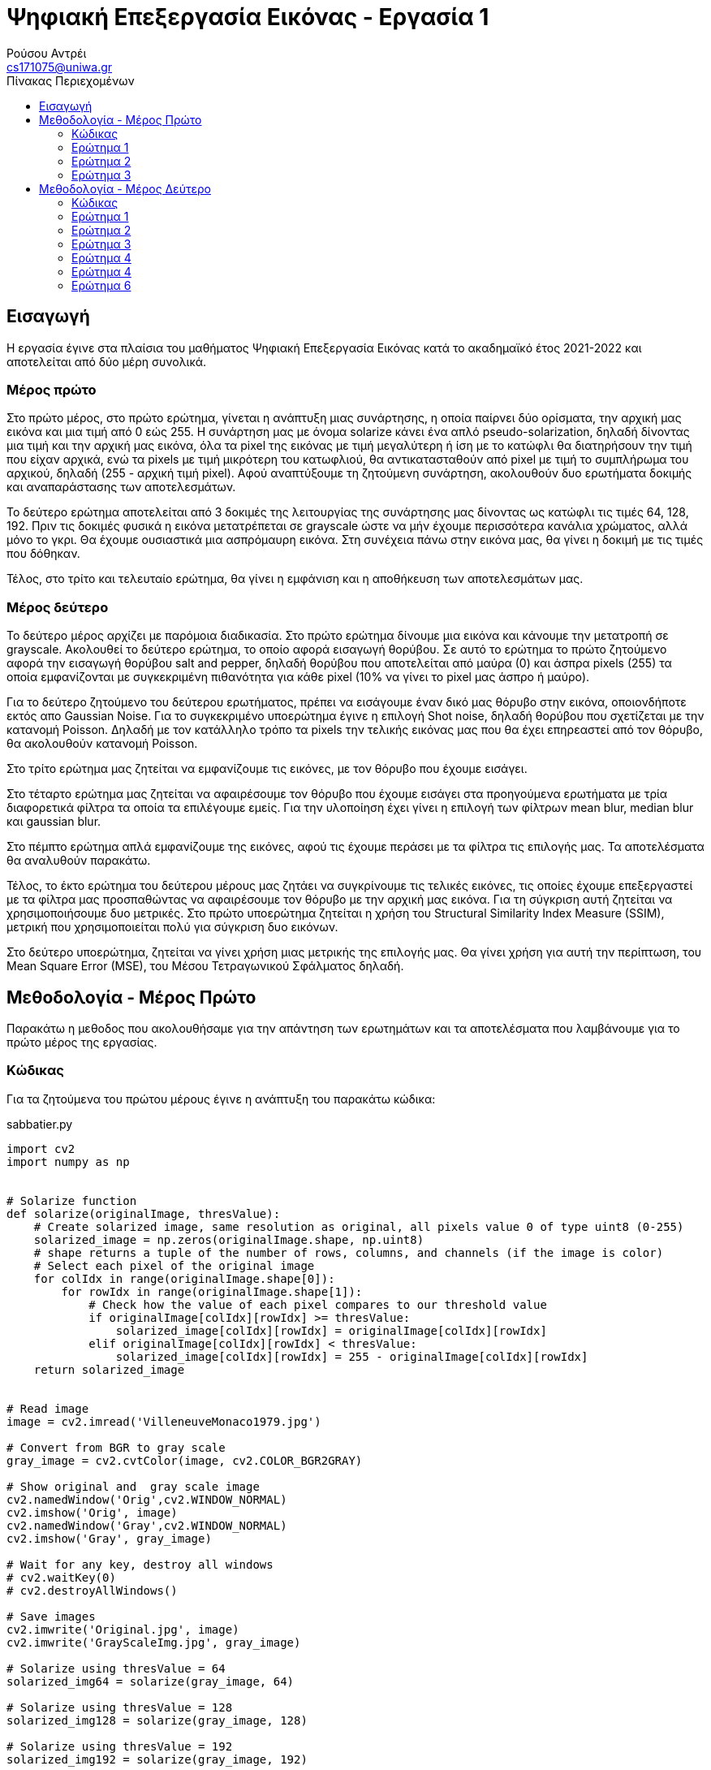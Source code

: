 = Ψηφιακή Επεξεργασία Εικόνας - Εργασία 1
Ρούσου Αντρέι <cs171075@uniwa.gr>
:imagesdir: images
:toc: middle
:toc-title: Πίνακας Περιεχομένων
:source-highlighter: pygments
:figure-caption: Image 

:cvturl: https://docs.opencv.org/3.4/d8/d01/group__imgproc__color__conversions.html#ga397ae87e1288a81d2363b61574eb8cab
:urlnamedwindow: https://docs.opencv.org/4.x/d7/dfc/group__highgui.html#ga5afdf8410934fd099df85c75b2e0888b
:urlimshow: https://docs.opencv.org/4.x/d7/dfc/group__highgui.html#ga453d42fe4cb60e5723281a89973ee563
:urlimwrite: https://docs.opencv.org/4.x/d4/da8/group__imgcodecs.html#gabbc7ef1aa2edfaa87772f1202d67e0ce
:urlmeanblur: https://docs.opencv.org/4.x/d4/d86/group__imgproc__filter.html#ga8c45db9afe636703801b0b2e440fce37
:urlmedianblur: https://docs.opencv.org/4.x/d4/d86/group__imgproc__filter.html#ga564869aa33e58769b4469101aac458f9
:urlgaussblur: https://docs.opencv.org/4.x/d4/d86/group__imgproc__filter.html#gaabe8c836e97159a9193fb0b11ac52cf1

== Εισαγωγή

Η εργασία έγινε στα πλαίσια του μαθήματος Ψηφιακή Επεξεργασία Εικόνας κατά το ακαδημαϊκό έτος 2021-2022 και αποτελείται από δύο μέρη συνολικά.

[discrete]
=== Mέρος πρώτο

Στο πρώτο μέρος, στο πρώτο ερώτημα, γίνεται η ανάπτυξη μιας συνάρτησης, η οποία παίρνει δύο ορίσματα, την αρχική μας εικόνα  και μια τιμή από 0 εώς 255. Η συνάρτηση μας με όνομα solarize κάνει ένα απλό pseudo-solarization, δηλαδή δίνοντας μια τιμή και την αρχική μας  εικόνα, όλα τα pixel της εικόνας με τιμή μεγαλύτερη ή ίση με το κατώφλι θα διατηρήσουν την τιμή που είχαν αρχικά, ενώ τα pixels με τιμή μικρότερη του κατωφλιού, θα αντικατασταθούν από pixel με τιμή το συμπλήρωμα του αρχικού, δηλαδή (255 - αρχική τιμή pixel). Αφού αναπτύξουμε τη ζητούμενη συνάρτηση, ακολουθούν δυο ερωτήματα δοκιμής και αναπαράστασης των αποτελεσμάτων.

Το δεύτερο ερώτημα αποτελείται από 3 δοκιμές της λειτουργίας της συνάρτησης μας δίνοντας ως κατώφλι τις τιμές 64, 128, 192. Πριν τις δοκιμές φυσικά η εικόνα μετατρέπεται σε grayscale ώστε να μήν έχουμε περισσότερα κανάλια χρώματος, αλλά μόνο το γκρι. Θα έχουμε ουσιαστικά μια ασπρόμαυρη εικόνα. Στη συνέχεια πάνω στην εικόνα μας, θα γίνει η δοκιμή με τις τιμές που δόθηκαν.

Τέλος, στο τρίτο και τελευταίο ερώτημα, θα γίνει η εμφάνιση και η αποθήκευση των αποτελεσμάτων μας.

[discrete]
=== Mέρος δεύτερο

Το δεύτερο μέρος αρχίζει με παρόμοια διαδικασία. Στο πρώτο ερώτημα δίνουμε μια εικόνα και κάνουμε την μετατροπή σε grayscale. Ακολουθεί το δεύτερο ερώτημα, το οποίο αφορά εισαγωγή θορύβου. Σε αυτό το ερώτημα το πρώτο ζητούμενο αφορά την εισαγωγή θορύβου salt and pepper, δηλαδή θορύβου που αποτελείται από μαύρα (0) και άσπρα pixels (255) τα οποία εμφανίζονται με συγκεκριμένη πιθανότητα για κάθε pixel (10% να γίνει το pixel μας άσπρο ή μαύρο).

Για το δεύτερο ζητούμενο του δεύτερου ερωτήματος, πρέπει να εισάγουμε έναν δικό μας θόρυβο στην εικόνα, οποιονδήποτε εκτός απο Gaussian Noise. Για το συγκεκριμένο υποερώτημα έγινε η επιλογή Shot noise, δηλαδή θορύβου που σχετίζεται με την κατανομή Poisson. Δηλαδή με τον κατάλληλο τρόπο τα pixels την τελικής εικόνας μας που θα έχει επηρεαστεί από τον θόρυβο, θα ακολουθούν κατανομή Poisson.

Στο τρίτο ερώτημα μας ζητείται να εμφανίζουμε τις εικόνες, με τον θόρυβο που έχουμε εισάγει.

Στο τέταρτο ερώτημα μας ζητείται να αφαιρέσουμε τον θόρυβο που έχουμε εισάγει στα προηγούμενα ερωτήματα με τρία διαφορετικά φίλτρα τα οποία τα επιλέγουμε εμείς. Για την υλοποίηση έχει γίνει η επιλογή των φίλτρων mean blur, median blur και gaussian blur.

Στο πέμπτο ερώτημα απλά εμφανίζουμε της εικόνες, αφού τις έχουμε περάσει με τα φίλτρα τις επιλογής μας. Τα αποτελέσματα θα αναλυθούν παρακάτω.

Τέλος, το έκτο ερώτημα του δεύτερου μέρους μας ζητάει να συγκρίνουμε τις τελικές εικόνες, τις οποίες έχουμε επεξεργαστεί με τα φίλτρα μας προσπαθώντας να αφαιρέσουμε τον θόρυβο με την αρχική μας εικόνα. Για τη σύγκριση αυτή ζητείται να χρησιμοποιήσουμε δυο μετρικές. Στο πρώτο υποερώτημα ζητείται η χρήση του Structural Similarity Index Measure (SSIM), μετρική που χρησιμοποιείται πολύ για σύγκριση δυο εικόνων.

Στο δεύτερο υποερώτημα, ζητείται να γίνει χρήση μιας μετρικής της επιλογής μας. Θα γίνει χρήση για αυτή την περίπτωση, του Mean Square Error (MSE), του Μέσου Τετραγωνικού Σφάλματος δηλαδή.

== Μεθοδολογία - Μέρος Πρώτο

Παρακάτω η μεθοδος που ακολουθήσαμε για την απάντηση των ερωτημάτων και τα αποτελέσματα που λαμβάνουμε για το πρώτο μέρος της εργασίας.

=== Κώδικας

Για τα ζητούμενα του πρώτου μέρους έγινε η ανάπτυξη του παρακάτω κώδικα:

.sabbatier.py
[source,python]
--
import cv2
import numpy as np


# Solarize function
def solarize(originalImage, thresValue):
    # Create solarized image, same resolution as original, all pixels value 0 of type uint8 (0-255)
    solarized_image = np.zeros(originalImage.shape, np.uint8)
    # shape returns a tuple of the number of rows, columns, and channels (if the image is color)
    # Select each pixel of the original image
    for colIdx in range(originalImage.shape[0]):
        for rowIdx in range(originalImage.shape[1]):
            # Check how the value of each pixel compares to our threshold value
            if originalImage[colIdx][rowIdx] >= thresValue:
                solarized_image[colIdx][rowIdx] = originalImage[colIdx][rowIdx]
            elif originalImage[colIdx][rowIdx] < thresValue:
                solarized_image[colIdx][rowIdx] = 255 - originalImage[colIdx][rowIdx]
    return solarized_image


# Read image
image = cv2.imread('VilleneuveMonaco1979.jpg')

# Convert from BGR to gray scale
gray_image = cv2.cvtColor(image, cv2.COLOR_BGR2GRAY)

# Show original and  gray scale image
cv2.namedWindow('Orig',cv2.WINDOW_NORMAL)
cv2.imshow('Orig', image)
cv2.namedWindow('Gray',cv2.WINDOW_NORMAL)
cv2.imshow('Gray', gray_image)

# Wait for any key, destroy all windows
# cv2.waitKey(0)
# cv2.destroyAllWindows()

# Save images
cv2.imwrite('Original.jpg', image)
cv2.imwrite('GrayScaleImg.jpg', gray_image)

# Solarize using thresValue = 64
solarized_img64 = solarize(gray_image, 64)

# Solarize using thresValue = 128
solarized_img128 = solarize(gray_image, 128)

# Solarize using thresValue = 192
solarized_img192 = solarize(gray_image, 192)

# Show solarized images
cv2.namedWindow('Solarized image [64]',cv2.WINDOW_NORMAL)
cv2.imshow('Solarized image [64]', solarized_img64)
cv2.namedWindow('Solarized image [128]',cv2.WINDOW_NORMAL)
cv2.imshow('Solarized image [128]', solarized_img128)
cv2.namedWindow('Solarized image [192]',cv2.WINDOW_NORMAL)
cv2.imshow('Solarized image [192]', solarized_img192)

#Save images
cv2.imwrite('Solarized64.jpg', solarized_img64)
cv2.imwrite('Solarized128.jpg', solarized_img128)
cv2.imwrite('Solarized192.jpg', solarized_img192)

# Wait for any key, destroy all windows
cv2.waitKey(0)
cv2.destroyAllWindows()
--

Στην αρχή του κώδικα κάνουμε import τις βιβλιοθήκες που θα χρειαστούμε, τις https://pypi.org/project/opencv-python/[OpenCV] και https://numpy.org/[NumPY] αντίστοιχα.

[source, python]
--
import cv2
import numpy as np
--

=== Ερώτημα 1

Η συνάρτηση που ζητήθηκε για το πρώτο ερώτημα είναι η παρακάτω:

[source, python]
--
# Solarize function
def solarize(originalImage, thresValue):
    # Create solarized image, same resolution as original, all pixels value 0 of type uint8 (0-255)
    solarized_image = np.zeros(originalImage.shape, np.uint8)
    # shape returns a tuple of the number of rows, columns, and channels (if the image is color)
    # Select each pixel of the original image
    for colIdx in range(originalImage.shape[0]):
        for rowIdx in range(originalImage.shape[1]):
            # Check how the value of each pixel compares to our threshold value
            if originalImage[colIdx][rowIdx] >= thresValue:
                solarized_image[colIdx][rowIdx] = originalImage[colIdx][rowIdx]
            elif originalImage[colIdx][rowIdx] < thresValue:
                solarized_image[colIdx][rowIdx] = 255 - originalImage[colIdx][rowIdx]
    return solarized_image
--

Η συνάρτηση μας δέχεται δύο ορίσματα, όπως αυτά ζητήθηκαν, την αρχική μας εικόνα και μια τιμή thresValue. Κατά την εκτέλεση της συνάρτησης μας, δημιουργούμε μια εικόνα με όνομα solarized_image, η οποία θα αποτελεί την εικόνα που θα επιστρέψει η συνάρτηση μας.
Η αρχικοποίηση της εικόνας μας, γίνεται με μηδενικά bit με τη χρήση της συνάρτησης https://numpy.org/doc/stable/reference/generated/numpy.zeros.html[zeros] της βιβλιοθήκης https://numpy.org/[numpy],
αρχικοποιώντας έτσι την εικόνα μας, με μηδενικά bit, σε ίδιο μέγεθος με την αρχική εικόνα που δίνουμε για όρισμα. Δίνουμε στη συνάρτηση zeros μας και τον τύπο δεδομένων uint8, unsigned integer των 8-bit δηλαδή, εύρος τιμών 0 εώς 255, δηλαδή οι τιμές
που μπορεί να πάρει ένα pixel. 

Έχει ενδιαφέρον να γίνει μια ανάλυση της συνάρτησης shape. Η συνάρτηση αυτή επιστρέφει ένα tupple με 3 στοιχεία, των αριθμό των γραμμών, των στηλών και τέλος τα κανάλια. Αυτό έχει σημασία διότι με ευκολία μπορούμε με μια for να πάρουμε κάθε γραμμή της εικόνας και με
μια άλλη for κάθε στήλη, όπως ακριβώς θα κάναμε αν θέλαμε να έχουμε πρόσβαση σε κάθε στοιχείο ενός πίνακα δυο διαστάσεων.

Αφού λοιπόν μπορούμε να το κάνουμε αυτό, μένει μόνο να συγκρίνουμε την τιμή του κάθε pixel της αρχικής εικόνας με την τιμή που έχουμε δώσει για
το κατώφλι. Αν είναι μεγαλύτερη, το pixel κρατάει την τιμή που είχε, δηλαδή στη νέα εικόνα μας κάνουμε εκχώρηση της τιμής του pixel της αρχικής εικόνας στο αντίστοιχο pixel της εικόνας που θα επιστρέψει η συνάρτηση μας.
Αλλιώς, αν είναι μικρότερη, εκχωρούμε στο pixel την τιμή (255 - την τιμή του pixel της αρχικής εικόνας), το συμπλήρωμα δηλαδή όπως ζητήθηκε στην εκφώνηση. Τέλος, φυσικά αφού έχει γίνει ο έλεγχος σε κάθε pixel, η συνάρτηση μας επιστρέψει τη solarized εικόνα μας.

=== Ερώτημα 2

Για την εφαρμογή της συνάρτησης μας σε μια εικόνα, ακολουθούμε τα παρακάτω βήματα:

Αρχικά θα «ανοίξουμε» την αρχική μας εικόνα με τη χρήση της συνάρτησης https://docs.opencv.org/4.x/d4/da8/group__imgcodecs.html#ga288b8b3da0892bd651fce07b3bbd3a56[imread] της βιβλιοθήκης https://docs.opencv.org/4.x/index.html[OpenCV].
H συνάρτηση imread δέχεται σαν όρισμα το όνομα της εικόνας μας. Για τη δοκιμή θα χρησιμοποιήσουμε μια εικόνα του μεγάλου Gilles Villeneuve οδηγώντας τη Ferrari 312T4 στο Gran Prix του Monaco το 1979. Διαβάζουμε την εικόνα με τον παρακάτω τρόπο:

[source, python]
--
# Read image
image = cv2.imread('VilleneuveMonaco1979.jpg')
--

[NOTE]
Στην imread μπορούμε να προσθέσουμε σαν όρισμα και flag τα κανάλια χρώματος που θέλουμε. Παρατηρώντας στο documentation με flag 2 η εικόνα μας θα μπορούσε να διαβαστεί και να γίνει η ζητούμενη μετατροπή σε gray-scale κατευθείαν.


Όμως η μετατροπή μπορεί να γίνει και με τον παρακάτω τρόπο:

[source, python]
--
# Convert from BGR to gray scale
gray_image = cv2.cvtColor(image, cv2.COLOR_BGR2GRAY)
--

Χρησιμοποιούμε δηλαδή τη συνάρτηση {cvturl}[cvtColor] της βιβλιοθήκης OpenCV.
Η συνάρτηση αυτή δέχεται σαν όρισμα την εικόνα μας και το αντίστοιχο enum που αντιστοιχεί σε μετατροπή απο τρία κανάλια χρώματος σε grayscale. Η συνάρτηση μας επιστρέφει την grayscale εικόνα η οποία θα μπει στη μεταβλητή gray_image μας.

[NOTE]
Η μεταβλητή gray_image μπορεί να περαστεί και σαν όρισμα κατά την κλήση της συνάρτησης cvtColor για την αποθήκευση της grayscale εικόνας μας.

 
Πλέον στη μεταβλητή gray_image θα έχουμε ίδια εικόνα με την αρχική, μόνο που θα είναι σε grayscale όπως μας ζητήθηκε. Αρκεί τώρα να δημιουργήσουμε τρεις μεταβλητές για τις solarized εικόνες και να καλέσουμε τη συνάρτηση μας με το ζητούμενο κατώφλι.
Η διαδικασία γίνεται παρακάτω:

[source, python]
--
# Solarize using thresValue = 64
solarized_img64 = solarize(gray_image, 64)

# Solarize using thresValue = 128
solarized_img128 = solarize(gray_image, 128)

# Solarize using thresValue = 192
solarized_img192 = solarize(gray_image, 192)
--

Πλέον έχουμε τρεις μεταβλητές, solarized_img64, solarized_img128 και solarized_img192 που περιέχουν την πληροφορία για τρεις solarized εικόνες μας, αποτέλεσμα την κλήσης της συνάρτησης μας με κατώφλι 64, 128 και 192 αντίστοιχα. Κατά την κλήση, δίνουμε
όπως αναφέραμε και πριν, την αρχική μας εικόνα (σε grayscale) και το κατώφλι για ορίσματα.

=== Ερώτημα 3

Απομένει λοιπόν η εμφάνιση των αποτελεσμάτων, η οποία γίνεται στις παρακάτω γραμμές:

[source, python]
--
# Show solarized images
cv2.namedWindow('Solarized image [64]',cv2.WINDOW_NORMAL)
cv2.imshow('Solarized image [64]', solarized_img64)
cv2.namedWindow('Solarized image [128]',cv2.WINDOW_NORMAL)
cv2.imshow('Solarized image [128]', solarized_img128)
cv2.namedWindow('Solarized image [192]',cv2.WINDOW_NORMAL)
cv2.imshow('Solarized image [192]', solarized_img192)
--

Για την εμφάνιση δημιουργούμε ένα παράθυρο με τη συνάρτηση {urlnamedwindow}[namedWindow] της βιβλιοθήκης OpenCV, δίνοντας για όρισμα το όνομα που θέλουμε για το παράθυρο και ένα flag, στην περίπτωση μας το WINDOW_NORMAL που αντιστοιχεί σε παράθυρο του οποίου μπορούμε να αλλάξουμε το μέγεθος. Η διαδικασία γίνεται τρεις φορές για κάθε παράθυρο.
Μετά από τη δημιουργία του παραθύρου, με τη χρήση της συνάρτησης {urlimshow}[imshow] της βιβλιοθήκης OpenCV, δίνοντας για ορίσματα το όνομα του παραθύρου που δημιουργήσαμε σε κάθε περίπτωση προηγουμένως και την εικόνα. Η ίδια διαδικασία γίνεται τρεις φορές για κάθε εικόνα που έχουμε στο παράδειγμα μας.

Για σύγκριση, αν και δεν υπάρχει στα ζητούμενα, εμφανίζουμε και την original εικόνα, στην αρχική μορφή και σε grayscale με αντίστοιχο τρόπο στις παρακάτω γραμμές:

[source, python]
--
# Show original and  gray scale image
cv2.namedWindow('Orig',cv2.WINDOW_NORMAL)
cv2.imshow('Orig', image)
cv2.namedWindow('Gray',cv2.WINDOW_NORMAL)
cv2.imshow('Gray', gray_image)
--

[Discrete]
==== Αποτελέσματα

Παρακάτω τα αποτελέσματα που λαμβάνουμε:

Παρακάτω η αρχική μας εικόνα, στην αρχική της μορφή:

.Original Image
image::Original.jpg[]

Η αρχική μας εικόνα, σε μορφή grayscale. Παρατηρούμε ότι υπάρχει ένα κανάλι (γκρί) και λείπουν τα χρώματα.

.GrayScale Image
image::GrayScaleImg.jpg[]

Παρακάτω η αρχική μας εικόνα, solarized με κατώφλι 64. Παρατηρούμε ότι τα μαύρα pixels έχουν αντικατασταθεί με άσπρα και κάποια πολύ σκούρα έχουν αντικατασταθεί με το συμπλήρωμα τους αν και δε φαίνεται πολύ στο μάτι μας.

.Solarized Image (64)
image::Solarized64.jpg[]

Η εικόνα παρακάτω βλέπουμε πλέον έχει χάσει αρκετά από τα πολύ σκούρα pixels καθώς το κατώφλι είναι σχεδόν στη μέση, οπότε ακόμα και το συμπλήρωμα με το οποίο θα αντικαταστήσουμε πολλά από τα pixels είναι επίσης ανοιχτόχρωμο.

.Solarized Image (128)
image::Solarized128.jpg[]

Τέλος παρακάτω η εικόνα solarized με κατώφλι 192, βλέπουμε ότι σχεδόν όλα τα σκούρα pixels έχουν αντικατασταθεί, ενω ορισμένα που είχαν σχετικά ανοιχτόχρωμη τιμή έχουν τονιστεί πιο έντονα, το οποίο είναι λογικό, καθώς με υψηλό κατώφλι, το συμπλήρωμα ορισμένων ανοιχτόχρωμων pixels θα είναι σκουρόχρωμο.

.Solarized Image (192)
image::Solarized192.jpg[]

Σε κάθε περίπτωση η αποθήκευση της κάθε εικόνας γίνεται με τη χρήση της συνάρτησης {urlimwrite}[imwrite] της βιβλιοθήκης OpenCV. Η συνάρτηση δέχεται σαν όρισμα το όνομα της εικόνας που θα έχει το αρχείο και τη μεταβλητή της εικόνας μας.
Η αποθήκευση γίνεται μια φορά για την original και την grayscale και ας μη ζητήθηκε αλλά φυσικά και στα αποτελέσματα μας όπως βλέπουμε στις παρακάτω γραμμές:

[source, python]
--
# Save images
cv2.imwrite('Original.jpg', image)
cv2.imwrite('GrayScaleImg.jpg', gray_image)
--

[source, python]
--
#Save images
cv2.imwrite('Solarized64.jpg', solarized_img64)
cv2.imwrite('Solarized128.jpg', solarized_img128)
cv2.imwrite('Solarized192.jpg', solarized_img192)
--

Θα πρέπει μετά την εκτέλεση των παραπάνω γραμμών να υπάρχουν οι εικόνες ως αρχεία στον δίσκο μας.

== Μεθοδολογία - Μέρος Δεύτερο

Παρακάτω η μέθοδος που ακολουθήσαμε για τη λύση των ερωτημάτων και τα αποτελέσματα που λαμβάνουμε για το δεύτερο μέρος της εργασίας.

=== Κώδικας

Για τα ζητούμενα του δεύτερου μέρους έγινε η ανάπτυξη του παρακάτω κώδικα:

.noise.py
[source, python]
--
import random
import cv2
import numpy as np
from skimage.metrics import structural_similarity as ssim
from skimage.metrics import mean_squared_error

# Read image
image = cv2.imread('Subaru555.jpg')

# Convert from BGR to gray scale
gray_image = cv2.cvtColor(image, cv2.COLOR_BGR2GRAY)

cv2.namedWindow('Gray Image', cv2.WINDOW_NORMAL)
cv2.imshow('Gray Image', gray_image)
cv2.imwrite('GrayScaleImg.jpg', gray_image)

# Salt and Pepper with probability 10% (10% white, 10% black)
spnoisy_img = np.zeros(gray_image.shape, np.uint8)

# Select each pixel of the original image
for colIdx in range(gray_image.shape[0]):
    for rowIdx in range(gray_image.shape[1]):
        # Generate a random number in the semi-open range [0.0 1.0)
        rand = random.random()
        # If the number is less than 0.1 (10% possibility), turn the pixel black 0
        if rand < 0.1:
            spnoisy_img[colIdx][rowIdx] = 0
        # Else if the number is greater than 0.9 (10% possibility), turn the pixel white 255
        elif rand > 0.9:
            spnoisy_img[colIdx][rowIdx] = 255
        # Else just keep the original value
        else:
            spnoisy_img[colIdx][rowIdx] = gray_image[colIdx][rowIdx]

# Show Salt and Pepper noisy image, save in same directory
cv2.namedWindow('Salt and Pepper',cv2.WINDOW_NORMAL)
cv2.imshow('Salt and Pepper', spnoisy_img)
cv2.imwrite('SaltAndPepper.jpg', spnoisy_img)

# Create noise using numpy.random poisson function, type uint8 so pixels get 0-255 values
noise = np.random.poisson(gray_image).astype(np.uint8)
# Add noise to initial grayscale image
poisson_img = (gray_image + noise)

# Show image with Shot noise, save in same directory
cv2.namedWindow('Shot Noise', cv2.WINDOW_NORMAL)
cv2.imshow('Shot Noise', poisson_img)
cv2.imwrite('ShotNoise.jpg', poisson_img)

# Use mean filter on images, kernel size 5x5
meanFilterSP = cv2.blur(spnoisy_img, (5, 5))
meanFilterPoisson = cv2.blur(poisson_img, (5, 5))

# Use median filter on images, kernel size 5x5
medianFilterSP = cv2.medianBlur(spnoisy_img, 5)
medianFilterPoisson = cv2.medianBlur(poisson_img, 5)

# Use gaussian filter on images, kernel size 5x5
gaussianFilterSP = cv2.GaussianBlur(spnoisy_img, (5, 5), 0, 0)
gaussianFilterPoisson = cv2.GaussianBlur(poisson_img, (5, 5), 0, 0)

# Show image after mean filter, save in same directory
cv2.namedWindow('Mean Filter (Salt & Pepper)', cv2.WINDOW_NORMAL)
cv2.imshow('Mean Filter (Salt & Pepper)', meanFilterSP)
cv2.imwrite('MeanFilteredSP.jpg', meanFilterSP)
cv2.namedWindow('Mean Filter (Shot)', cv2.WINDOW_NORMAL)
cv2.imshow('Mean Filter (Shot)', meanFilterPoisson)
cv2.imwrite('MeanFilteredPoisson.jpg', meanFilterPoisson)

# Show image after median filter, save in same directory
cv2.namedWindow('Median Filter (Salt & Pepper)', cv2.WINDOW_NORMAL)
cv2.imshow('Median Filter (Salt & Pepper)', medianFilterSP)
cv2.imwrite('MedianFilteredSP.jpg', medianFilterSP)
cv2.namedWindow('Median Filter (Shot)', cv2.WINDOW_NORMAL)
cv2.imshow('Median Filter (Shot)', medianFilterPoisson)
cv2.imwrite('MedianFilteredPoisson.jpg', medianFilterPoisson)

# Show image after gaussian filter, save in same directory
cv2.namedWindow('Gaussian Filter (Salt & Pepper)', cv2.WINDOW_NORMAL)
cv2.imshow('Gaussian Filter (Salt & Pepper)', gaussianFilterSP)
cv2.imwrite('GaussianFilteredSP.jpg', gaussianFilterSP)
cv2.namedWindow('Gaussian Filter (Shot)', cv2.WINDOW_NORMAL)
cv2.imshow('Gaussian Filter (Shot)', gaussianFilterPoisson)
cv2.imwrite('GaussianFilteredPoisson.jpg', gaussianFilterPoisson)

cv2.waitKey(0)
cv2.destroyAllWindows()

# Print Similarity Scores
sim_score = ssim(gray_image, meanFilterSP)
mse_score = mean_squared_error(gray_image, meanFilterSP)
print('Salt & Pepper: Original - Mean Filtered SSID:{:.3f}'.format(sim_score))
print('Salt & Pepper: Original - Mean Filtered MSE:{:.3f}'.format(mse_score))
sim_score = ssim(gray_image, medianFilterSP)
mse_score = mean_squared_error(gray_image, medianFilterSP)
print('Salt & Pepper: Original - Median Filtered SSID:{:.3f}'.format(sim_score))
print('Salt & Pepper: Original - Median Filtered MSE:{:.3f}'.format(mse_score))
sim_score = ssim(gray_image, gaussianFilterSP)
mse_score = mean_squared_error(gray_image, gaussianFilterSP)
print('Salt & Pepper: Original - Gauss Filtered SSID:{:.3f}'.format(sim_score))
print('Salt & Pepper: Original - Gauss Filtered MSE:{:.3f}'.format(mse_score))

sim_score = ssim(gray_image, meanFilterPoisson)
mse_score = mean_squared_error(gray_image, meanFilterPoisson)
print('Shot: Original - Mean Filtered SSID:{:.3f}'.format(sim_score))
print('Shot: Original - Mean Filtered MSE:{:.3f}'.format(mse_score))
sim_score = ssim(gray_image, medianFilterPoisson)
mse_score = mean_squared_error(gray_image, medianFilterPoisson)
print('Shot: Original - Median Filtered SSID:{:.3f}'.format(sim_score))
print('Shot: Original - Median Filtered MSE:{:.3f}'.format(mse_score))
sim_score = ssim(gray_image, gaussianFilterPoisson)
mse_score = mean_squared_error(gray_image, gaussianFilterPoisson)
print('Shot: Original - Gauss Filtered SSID:{:.3f}'.format(sim_score))
print('Shot: Original - Gauss Filtered MSE:{:.3f}'.format(mse_score))
--

Στην αρχή κάνουμε import τις βιβλιοθήκες που θα χρησιμοποιήσουμε, τις https://pypi.org/project/opencv-python/[OpenCV], https://numpy.org/[NumPY], https://docs.python.org/3/library/random.html[Random] και ορισμένες χρήσιμες συναρτήσεις από τη https://scikit-image.org/[SciKit-Image].

[source, python]
--
import random
import cv2
import numpy as np
from skimage.metrics import structural_similarity as ssim
from skimage.metrics import mean_squared_error
--

=== Ερώτημα 1

Στο πρώτο ερώτημα μας ζητείται να διαβάσουμε μια εικόνα της επιλογής μας και να τη μετατρέψουμε σε grayscale.
Θα «ανοίξουμε» την αρχική μας εικόνα με τη χρήση της συνάρτησης https://docs.opencv.org/4.x/d4/da8/group__imgcodecs.html#ga288b8b3da0892bd651fce07b3bbd3a56[imread] όπως και στο προηγούμενο μέρος της εργασίας.
Η μετατροπή σε grayscale θα γίνει ξανά με τη χρήση της {cvturl}[cvtColor] της βιβλιοθήκης OpenCV αντίστοιχα.

Παρακάτω οι γραμμές κώδικα στις οποίες διαβάζουμε και μετατρέπουμε την εικόνα:

[source, python]
--
# Read image
image = cv2.imread('Subaru555.jpg')

# Convert from BGR to gray scale
gray_image = cv2.cvtColor(image, cv2.COLOR_BGR2GRAY)
--

Για το συγκεκριμένο μέρος της εργασίας θα χρησιμοποιήσουμε για τις δοκιμές μας μια εικόνα του Colin McRae στο Rally της Αργεντινής το 1998 οδηγώντας το επικό Subaru Impreza του.

=== Ερώτημα 2

Στο δεύτερο ερώτημα εισάγουμε τους δύο θορύβους.

[Discrete]
==== Salt & Pepper

Παρακάτω ο κώδικας για την εισαγωγή Salt and Pepper θορύβου 10%:

[source, python]
--
# Salt and Pepper with probability 10% (10% white, 10% black)
spnoisy_img = np.zeros(gray_image.shape, np.uint8)

# Select each pixel of the original image
for colIdx in range(gray_image.shape[0]):
    for rowIdx in range(gray_image.shape[1]):
        # Generate a random number in the semi-open range [0.0 1.0)
        rand = random.random()
        # If the number is less than 0.05 (5% possibility), turn the pixel black 0
        if rand < 0.05:
            spnoisy_img[colIdx][rowIdx] = 0
        # Else if the number is greater than 0.95 (5% possibility), turn the pixel white 255
        elif rand > 0.95:
            spnoisy_img[colIdx][rowIdx] = 255
        # Else just keep the original value
        else:
            spnoisy_img[colIdx][rowIdx] = gray_image[colIdx][rowIdx]
--

Αρχικά αρχικοποιούμε με τη συνάρτηση zeros της βιβλιοθήκης np μια εικόνα, όπως αντίστοιχα κάναμε και για το πρώτο μέρος της εργασίας.
Έπειτα τα βήματα είναι απλά, όπως και στο πρώτο μέρος της εργασίας θα πάρουμε ένα - ένα τα pixels της εικόνας. Έπειτα για κάθε pixel στην επανάληψη, με την χρήση της συνάρτησης https://docs.python.org/3/library/random.html[random], της random της NumPY.
Η συνάρτηση αυτή μας δημιουργεί έναν τυχαίο πραγματικό αριθμό, by default στο διάστημα [0.0 1.0). Αν ο αριθμός αυτός είναι μικρότερος του 0.05, δίνουμε στο pixel την τιμή 0, δηλαδή μαύρο. Η πιθανότητα ο αριθμός να είναι μικρότερος της τιμής 0.05 είναι 5%.

Αν ο τυχαίος αριθμός που δημιουργήσαμε είναι μεγαλύτερος του αριθμού 0.95, επίσης δηλαδή πιθανότητα 5% να γίνει, ορίζουμε στο pixel την τιμή 255 δηλαδή απόλυτο άσπρο. Το αποτέλεσμα είναι τελικά στην εικόνα μας, να εμφανίζονται πολλά pixel με τιμή 0 και 255.
Αυτό είναι γνωστό ως το Salt & Pepper noise. Στο συγκεκριμένο παράδειγμα, η πιθανότητα ένα pixel να πάρει τιμή 0 ή 255 είναι 10%, δημιουργώντας έτσι ένα 10% Salt & Pepper noise.

Τέλος, αν ο αριθμός που δημιουργήσαμε είναι ανάμεσα στις τιμές 0.05 και 0.95, πιθανότητα 90%, κρατάει την αρχική του τιμή.
Σε κάθε περίπτωση, ορίζουμε στην νέα εικόνα μας τιμές 0,255, ή την τιμή του αντίστοιχου pixel στην αρχική εικόνα.

[Discrete]
==== Shot Noise

Παρακάτω ο κώδικας για την εισαγωγή του Shot θορύβου (Poisson):

[source, python]
--
# Create noise using numpy.random poisson function, type uint8 so pixels get 0-255 values
noise = np.random.poisson(gray_image).astype(np.uint8)
# Add noise to initial grayscale image
poisson_img = (gray_image + noise)
--

Για την εισαγωγή του θορύβου στην εικόνα μας αρχικά δημιουργούμε τον ίδιο τον θόρυβο, με τη χρήση της συνάρτησης https://numpy.org/doc/stable/reference/random/generated/numpy.random.poisson.html[poisson].
Έπειτα για να είναι οι τιμές στο διάστημα που θέλουμε, 0 εως 255, περνάμε τις τιμές από την https://pandas.pydata.org/docs/reference/api/pandas.DataFrame.astype.html[astype] με τύπο unsigned integer των 8 bit.
Τέλος, προσθέτουμε τις τιμές του θορύβου στην αρχική μας εικόνα.

[NOTE]
Τα pixel στην τελική εικόνα μας ακολουθούν κατανομή Poisson. Όμως αν δούμε το ιστόγραμμα τις εικόνας, θα δούμε ότι προς το τέλος των τιμών υπάρχει μια αύξηση που δεν ξέρω αν είναι σωστή. Φαντάζομαι ίσως έχει να κάνει με τη χρήση της astype για να μην υπάρχουν τιμές άνω των 255.

=== Ερώτημα 3

Στο ερώτημα 3 εμφανίζουμε τις εικόνες μας με θόρυβο, η εμφάνιση γίνεται στις παρακάτω γραμμές:

[source, python]
--
# Show Salt and Pepper noisy image, save in same directory
cv2.namedWindow('Salt and Pepper',cv2.WINDOW_NORMAL)
cv2.imshow('Salt and Pepper', spnoisy_img)
cv2.imwrite('SaltAndPepper.jpg', spnoisy_img)

# Show image with Shot noise, save in same directory
cv2.namedWindow('Shot Noise', cv2.WINDOW_NORMAL)
cv2.imshow('Shot Noise', poisson_img)
cv2.imwrite('ShotNoise.jpg', poisson_img)
--

Όπως και στο μέρος πρώτο τις εργασίας, για την εμφάνιση δημιουργούμε το παράθυρο με τη χρήση της namedWindow και εμφανίζουμε την εικόνα με τη χρήση της imshow.
Τέλος, αποθηκεύουμε και την εικόνα με τη χρήση της imwrite.

[Discrete]
==== Αποτελέσματα

Παρακάτω τα αποτελέσματα που λαμβάνουμε, σε σύγκριση με την αρχική Grayscaled εικόνα:

Αρχικά η αρχική μας εικόνα:

.Original Image (Grayscale)
image::GrayScaleImg2.jpg[]

Παρατηρούμε στην παρακάτω εικόνα ότι εμφανίζονται πολλαπλά μαύρα και άσπρα pixel σε τυχαία σημεία της αρχικής εικόνας μας, δηλαδή την εικόνα με τον θόρυβο Salt & Pepper.

.Salt & Pepper Noise
image::SaltAndPepper.jpg[]

Παρατηρούμε παρακάτω ότι υπάρχει θόρυβος στην εικόνα μας με τα pixel να έχουν χάσει την αρχική τους τιμή. Τα pixel πλέον της εικόνας μας ακολουθούν κατανομή Poisson.

.Shot Noise
image::ShotNoise.jpg[]

=== Ερώτημα 4

[Discrete]
==== Mean Filter

Το Mean φίλτρο είναι ένα απλό, γρήγορο φίλτρο, με συγκεκριμένο μέγεθος πυρήνα (kernel), τετράγωνο ή άλλου σχήματος το οποίο αντικαθιστά το μεσαίο pixel του φίλτρου με το μέσο όρο των γειτονικών pixel (με την τιμή του ίδιου του pixel να μετράει επίσης).
Η εφαρμογή του φίλτρου γίνεται στις παρακάτω γραμμές:

[source, python]
--
# Use mean filter on images, kernel size 5x5
meanFilterSP = cv2.blur(spnoisy_img, (5, 5))
meanFilterPoisson = cv2.blur(poisson_img, (5, 5))
--

Η εφαρμογή γίνεται με την χρήση της {urlmeanblur}[blur] της βιβλιοθήκης OpenCV. Την εφαρμόζουμε μια φόρα για κάθε εικόνα που έχουμε με τους δυο θορύβους.
Τα ορίσματα που δίνουμε είναι η εικόνα μας και το μέγεθος του πυρήνα, στην περίπτωση μας 5x5.
Η συνάρτηση μας κάθε φορά επιστρέφει μια καινούρια εικόνα, η οποία είναι η εικόνα που έχουμε δώσει, φιλτραρισμένη απο το φίλτρο.
Τέλος αποθηκεύουμε και τις δυο εικόνες σε δυο νέες μεταβλητές.

[Discrete]
==== Median Filter

Το Median φίλτρο είναι παρόμοιο φίλτρο με το mean, μόνο που αντί να βρίσκει τον μέσο όρο των pixel, βρίσκει τη μεσαία τιμή όλων των pixel και ορίζει στο κεντρικό pixel αυτή τη τιμή.
Αυτό το φίλτρο είναι ιδιαίτερα αποτελεσματικό στην απαλοιφή του θορύβου Salt & Pepper όπως θα δούμε παρακάτω.

Η εφαρμογή του φίλτρου γίνεται στις παρακάτω γραμμές κώδικα:

[source, python]
--
# Use median filter on images, kernel size 5x5
medianFilterSP = cv2.medianBlur(spnoisy_img, 5)
medianFilterPoisson = cv2.medianBlur(poisson_img, 5)
--

Η εφαρμογή γίνεται με την χρήση της {urlmedianblur}[medianBlur] της βιβλιοθήκης OpenCV. Την εφαρμόζουμε όπως και πριν μια φόρα για κάθε εικόνα που έχουμε με τους δυο θορύβους.
Τα ορίσματα που δίνουμε είναι η εικόνα μας και το μέγεθος του πυρήνα, στην περίπτωση μας 5x5.
Η συνάρτηση μας μετά την εκτέλεση επιστρέφει μια καινούρια εικόνα, η οποία είναι η εικόνα που έχουμε δώσει, φιλτραρισμένη απο το φίλτρο. Βάζουμε και τις δυο εικόνες σε δυο νέες μεταβλητές.

[Discrete]
==== Gaussian Blur

Το φίλτρο Gaussian Blur ή Gaussian Smoothing δουλεύει με παρόμοιο τρόπο, μόνο που θολώνει την εικόνα με βάση την κατανομή Gauss. Το φίλτρο δηλαδή αποτελείται από ορισμένες τιμές που ακολουθούν την κατανομή Gauss και καθώς
φιλτράρει την εικόνα μας, αλλάζει την τιμή των pixel. Η εφαρμογή του φίλτρου γίνεται στις παρακάτω γραμμές:

[source, python]
--
# Use gaussian filter on images, kernel size 5x5
gaussianFilterSP = cv2.GaussianBlur(spnoisy_img, (5, 5), 0, 0)
gaussianFilterPoisson = cv2.GaussianBlur(poisson_img, (5, 5), 0, 0)
--

Η εφαρμογή γίνεται με τη χρήση της {urlgaussblur}[GaussianBlur] της βιβλιοθήκης OpenCV. Την εφαρμόζουμε ξανά όπως και πριν μια φόρα για κάθε εικόνα που έχουμε με τους δυο θορύβους.
Για ορίσματα δίνουμε την εικόνα μας, το μέγεθος του πυρήνα, ξανά 5x5, και το σ (sigma) στον άξονα x και y αντίστοιχα για τις τιμές του φίλτρου. Δίνοντας την τιμή 0 και για τα δυο, το deviation
υπολογίζεται αυτόματα με βάση το μέγεθος του πυρήνα.

=== Ερώτημα 4

Σε αυτό το ερώτημα θα εμφανίσουμε τις εικόνες, μετά την προσπάθεια για μείωση του θορύβου.
Η εμφάνιση και η αποθήκευση της κάθε εικόνας γίνεται με τον τρόπο που έχουμε αναλύσει προηγουμένως σε άλλα ερωτήματα στις παρακάτω γραμμές:

[source, python]
--
# Show image after mean filter, save in same directory
cv2.namedWindow('Mean Filter (Salt & Pepper)', cv2.WINDOW_NORMAL)
cv2.imshow('Mean Filter (Salt & Pepper)', meanFilterSP)
cv2.imwrite('MeanFilteredSP.jpg', meanFilterSP)
cv2.namedWindow('Mean Filter (Shot)', cv2.WINDOW_NORMAL)
cv2.imshow('Mean Filter (Shot)', meanFilterPoisson)
cv2.imwrite('MeanFilteredPoisson.jpg', meanFilterPoisson)

# Show image after median filter, save in same directory
cv2.namedWindow('Median Filter (Salt & Pepper)', cv2.WINDOW_NORMAL)
cv2.imshow('Median Filter (Salt & Pepper)', medianFilterSP)
cv2.imwrite('MedianFilteredSP.jpg', medianFilterSP)
cv2.namedWindow('Median Filter (Shot)', cv2.WINDOW_NORMAL)
cv2.imshow('Median Filter (Shot)', medianFilterPoisson)
cv2.imwrite('MedianFilteredPoisson.jpg', medianFilterPoisson)

# Show image after gaussian filter, save in same directory
cv2.namedWindow('Gaussian Filter (Salt & Pepper)', cv2.WINDOW_NORMAL)
cv2.imshow('Gaussian Filter (Salt & Pepper)', gaussianFilterSP)
cv2.imwrite('GaussianFilteredSP.jpg', gaussianFilterSP)
cv2.namedWindow('Gaussian Filter (Shot)', cv2.WINDOW_NORMAL)
cv2.imshow('Gaussian Filter (Shot)', gaussianFilterPoisson)
cv2.imwrite('GaussianFilteredPoisson.jpg', gaussianFilterPoisson)

cv2.waitKey(0)
cv2.destroyAllWindows()
--

[Discrete]
==== Αποτελέσματα

Κατά την εμφάνιση λαμβάνουμε τα παρακάτω αποτελέσματα:

Παρακάτω η εικόνα με θόρυβο Salt and Pepper μετά την εξομάλυνση με χρήση Mean Filter. Παρατηρούμε μια μέγαλη αλλαγή και φαίνεται σαν ένα κομμάτι του θορύβου να μην υπάρχει πια.

.Salt and Pepper noisy image, filtered using Mean Filter
image::MeanFilteredSP.jpg[]

Παρακάτω η εικόνα με θόρυβο Salt and Pepper μετά την εξομάλυνση με χρήση Median Filter. Τα αποτελέσματα είναι εξαιρετικά. Το φίλτρο δούλεψε πολύ καλύτερα σε σχέση με το Mean.

.Salt and Pepper noisy image, filtered using Median Filter
image::MedianFilteredSP.jpg[]

Παρακάτω η εικόνα με θόρυβο Salt and Pepper μετά την εξομάλυνση με χρήση Gaussian Blur. Τα αποτελέσματα μας δεν είναι τόσο ικανοποιήτικα. Στο μάτι τουλάχιστον, φαίνεται να είναι χειρότερο και από το Mean φίλτρο.

.Salt and Pepper noisy image, filtered using Gaussian Blur
image::GaussianFilteredSP.jpg[]

Παρακάτω η εικόνα με θόρυβο Shot (Poisson) μετά την εξομάλυνση με χρήση Mean Filter. Παρατηρούμε ότι σε σχέση με την εικόνα του θορύβου, υπάρχει μια σημαντική βελτίωση.

.Shot noisy image, filtered using Mean Filter
image::MeanFilteredPoisson.jpg[]

Παρακάτω η εικόνα με θόρυβο Shot (Poisson) μετά την εξομάλυνση με χρήση Median Filter. Στο μάτι τουλάχιστον φαίνεται το αποτέλεσμα να είναι χειρότερο από το αποτέλεσμα του φίλτρου Mean και επίσης όχι πολύ ικανοποιητικά.

.Shot noisy image, filtered using Median Filter
image::MedianFilteredPoisson.jpg[]

Παρακάτω η εικόνα με θόρυβο Shot (Poisson) μετά την εξομάλυνση με χρήση Gaussian Blur. Τα αποτελέσματα φαίνονται καλύτερα σε σχέση με το Median σίγουρα αλλά όχι μεγάλη διαφορά σε σχέση με το Mean. Όπως και να έχει, δεν ήταν πολύ αποτελεσματική η εξομάλυνση.

.Shot noisy image, filtered using Gauss Blur
image::GaussianFilteredPoisson.jpg[]

=== Ερώτημα 6

Στο παρακάτω ερώτημα γίνεται η σύγκριση της αρχικής εικόνας με το τελικό μας αποτέλεσμα κάθε φορά. Για τη σύγκριση χρησιμοποιούμε τη μετρική Structural Similarity Index Measure (SSIM) για το πρώτο υποερώτημα και Mean Square Error (MSE), του Μέσου Τετραγωνικού Σφάλματος δηλαδή για το δεύτερο.

Η σύγκριση γίνεται στις παρακάτω γραμμές του κώδικα:

[source, python]
--
# Print Similarity Scores
sim_score = ssim(gray_image, meanFilterSP)
mse_score = mean_squared_error(gray_image, meanFilterSP)
print('Salt & Pepper: Original - Mean Filtered SSIM:{:.3f}'.format(sim_score))
print('Salt & Pepper: Original - Mean Filtered MSE:{:.3f}'.format(mse_score))
sim_score = ssim(gray_image, medianFilterSP)
mse_score = mean_squared_error(gray_image, medianFilterSP)
print('Salt & Pepper: Original - Median Filtered SSIM:{:.3f}'.format(sim_score))
print('Salt & Pepper: Original - Median Filtered MSE:{:.3f}'.format(mse_score))
sim_score = ssim(gray_image, gaussianFilterSP)
mse_score = mean_squared_error(gray_image, gaussianFilterSP)
print('Salt & Pepper: Original - Gauss Filtered SSIM:{:.3f}'.format(sim_score))
print('Salt & Pepper: Original - Gauss Filtered MSE:{:.3f}'.format(mse_score))

sim_score = ssim(gray_image, meanFilterPoisson)
mse_score = mean_squared_error(gray_image, meanFilterPoisson)
print('Shot: Original - Mean Filtered SSIM:{:.3f}'.format(sim_score))
print('Shot: Original - Mean Filtered MSE:{:.3f}'.format(mse_score))
sim_score = ssim(gray_image, medianFilterPoisson)
mse_score = mean_squared_error(gray_image, medianFilterPoisson)
print('Shot: Original - Median Filtered SSIM:{:.3f}'.format(sim_score))
print('Shot: Original - Median Filtered MSE:{:.3f}'.format(mse_score))
sim_score = ssim(gray_image, gaussianFilterPoisson)
mse_score = mean_squared_error(gray_image, gaussianFilterPoisson)
print('Shot: Original - Gauss Filtered SSIM:{:.3f}'.format(sim_score))
print('Shot: Original - Gauss Filtered MSE:{:.3f}'.format(mse_score))
--

Για τη σύγκριση με τη μετρική SSIM, χρησιμοποιούμε τη συνάρτηση https://scikit-image.org/[ssim] της https://scikit-image.org/[scikit-image].
Για τη σύγκριση με μέσο τετραγωνικό σφάλμα, χρησιμοποιούμε τη https://scikit-learn.org/stable/modules/generated/sklearn.metrics.mean_squared_error.html[mean_squared_error] της ίδιας βιβλιοθήκης.

Δημιουργούμε δυο μεταβλητές, sim_score και mse_score. Για κάθε εικόνα συνολικά, καλούμε και τις δύο συναρτήσεις με ορίσματα την αρχική και την ίδια την τελική εικόνα, μετά τον θόρυβο και την εξομάλυνση.
Μετά από κάθε εκτέλεση, τυπώνουμε στο terminal τα αποτελέσματα με τη χρήση της print. Καλούμε τις ίδιες συναρτήσεις για όλες τις εικόνες, αποθηκεύοντας την τιμή στις ίδιες μεταβλητές.

Παρακάτω τα αποτελέσματα που λάβαμε κατά την εκτέλεση του κώδικα:


